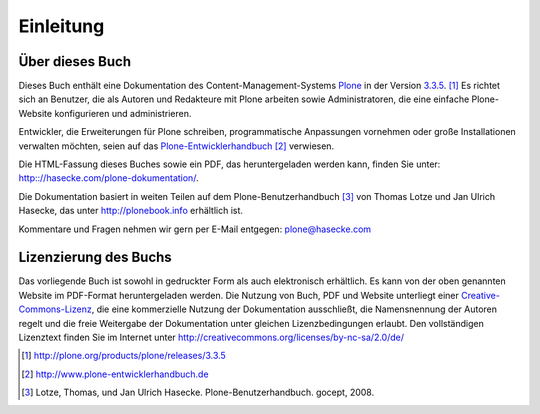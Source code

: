 ==========
Einleitung
==========

Über dieses Buch
================

Dieses Buch enthält eine Dokumentation des Content-Management-Systems Plone_ in
der Version `3.3.5`_. [#]_ Es richtet sich an Benutzer, die als Autoren und
Redakteure mit Plone arbeiten sowie Administratoren, die eine einfache
Plone-Website konfigurieren und administrieren. 

Entwickler, die Erweiterungen für Plone schreiben,
programmatische Anpassungen vornehmen oder große Installationen verwalten
möchten, seien auf das Plone-Entwicklerhandbuch_ [#]_ verwiesen.

Die HTML-Fassung dieses Buches sowie ein PDF, das heruntergeladen werden kann,
finden Sie unter: http:://hasecke.com/plone-dokumentation/.

Die Dokumentation basiert in weiten Teilen auf dem Plone-Benutzerhandbuch [#]_
von Thomas Lotze und Jan Ulrich Hasecke, das unter http://plonebook.info
erhältlich ist. 

Kommentare und Fragen nehmen wir gern per E-Mail entgegen:
plone@hasecke.com


Lizenzierung des Buchs
======================

Das vorliegende Buch ist sowohl in gedruckter Form als auch elektronisch
erhältlich. Es kann von der oben genannten Website im PDF-Format
heruntergeladen werden. Die Nutzung von Buch, PDF und Website unterliegt einer
Creative-Commons-Lizenz_, die eine kommerzielle Nutzung der Dokumentation
ausschließt, die Namensnennung der Autoren regelt und die freie Weitergabe der
Dokumentation unter gleichen Lizenzbedingungen erlaubt. Den vollständigen
Lizenztext finden Sie im Internet unter 
http://creativecommons.org/licenses/by-nc-sa/2.0/de/

.. Für die kommerzielle Nutzung des Buchs in Schulungen oder als Grundlage für die Dokumentation eigener Projekte finden Sie entsprechende Angebote auf der genannten Website.  Bitte wenden Sie sich bei Fragen zu diesem Thema an die oben genannte E-Mail-Adresse.

.. Dank
.. ====

.. Dieses Buch würde ohne Plone nicht existieren. Wir danken den vielen Entwicklern von Plone sowie der ihm zugrundeliegenden Software -- CMF und Zope -- für ihre jahrelange harte Arbeit.

.. Außerdem wären wir ohne die Hilfe vieler Personen nicht in der Lage gewesen, dieses Buch zu schreiben. Für die erfahrene Unterstützung danken wir insbesondere Benjamin Erfurth, Volker Bachschneider, Anne Schneider, Simon Havlik, Nathan Moore, Robert Nagle und unseren Kollegen bei gocept, insbesondere Andrea Glodek.

.. Weiterhin danken wir dem Potsdam-Institut für Klimafolgenforschung (PIK), das die ursprüngliche englische Ausgabe dieses Handbuchs ermöglichte, sowie der Firma Enfold Systems, Inc. für ihre Unterstützung bei der englischen Ausgabe dieser Auflage.

.. only:: html

    .. rubric:: Fußnoten

.. [#] http://plone.org/products/plone/releases/3.3.5 

.. [#] http://www.plone-entwicklerhandbuch.de

.. [#] Lotze, Thomas, und Jan Ulrich Hasecke. Plone-Benutzerhandbuch. gocept, 2008.


.. _Plone: http://plone.org

.. _`3.3.5`: http://plone.org/products/plone/releases/3.3.5

.. _Plone-Entwicklerhandbuch: http://www.plone-entwicklerhandbuch.de

.. _Creative-Commons-Lizenz: http://creativecommons.org/licenses/by-nc-sa/2.0/de/
